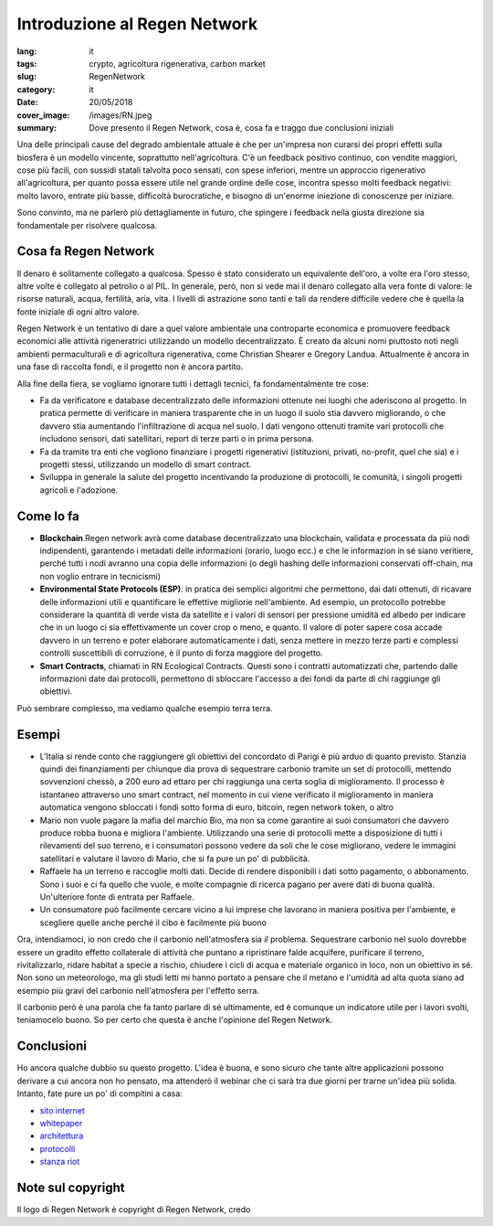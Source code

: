 Introduzione al Regen Network
==============================

:lang: it
:tags: crypto, agricoltura rigenerativa, carbon market
:slug: RegenNetwork
:category: it
:date: 20/05/2018
:cover_image: /images/RN.jpeg
:summary: Dove presento il Regen Network, cosa è, cosa fa e traggo due conclusioni iniziali


Una delle principali cause del degrado ambientale attuale è che per un'impresa non curarsi dei propri effetti sulla biosfera è un modello vincente, soprattutto nell'agricoltura. C'è un feedback positivo continuo, con vendite maggiori, cose più facili, con sussidi statali talvolta poco sensati, con spese inferiori, mentre un approccio rigenerativo all'agricoltura, per quanto possa essere utile nel grande ordine delle cose, incontra spesso molti feedback negativi: molto lavoro, entrate più basse, difficoltà burocratiche, e bisogno di un'enorme iniezione di conoscenze per iniziare.

Sono convinto, ma ne parlerò più dettagliamente in futuro, che spingere i feedback nella giusta direzione sia fondamentale per risolvere qualcosa. 

Cosa fa Regen Network
---------------------

Il denaro è solitamente collegato a qualcosa. Spesso è stato considerato un equivalente dell'oro, a volte era l'oro stesso, altre volte è collegato al petrolio o al PIL. In generale, però, non si vede mai il denaro collegato alla vera fonte di valore: le risorse naturali, acqua, fertilità, aria, vita. I livelli di astrazione sono tanti e tali da rendere difficile vedere che è quella la fonte iniziale di ogni altro valore.

Regen Network è un tentativo di dare a quel valore ambientale una controparte economica e promuovere feedback economici alle attività rigeneratrici utilizzando un modello decentralizzato.
È creato da alcuni nomi piuttosto noti negli ambienti permaculturali e di agricoltura rigenerativa, come Christian Shearer e Gregory Landua. Attualmente è ancora in una fase di raccolta fondi, e il progetto non è ancora partito.

Alla fine della fiera, se vogliamo ignorare tutti i dettagli tecnici, fa fondamentalmente tre cose:

* Fa da verificatore e database decentralizzato delle informazioni ottenute nei luoghi che aderiscono al progetto. In pratica permette di verificare in maniera trasparente che in un luogo il suolo stia davvero migliorando, o che davvero stia aumentando l'infiltrazione di acqua nel suolo. I dati vengono ottenuti tramite vari protocolli che includono sensori, dati satellitari, report di terze parti o in prima persona.

* Fa da tramite tra enti che vogliono finanziare i progetti rigenerativi (istituzioni, privati, no-profit, quel che sia) e i progetti stessi, utilizzando un modello di smart contract. 

* Sviluppa in generale la salute del progetto incentivando la produzione di protocolli, le comunità, i singoli progetti agricoli e l'adozione.

Come lo fa
----------

* **Blockchain**.Regen network avrà come database decentralizzato una blockchain, validata e processata da più nodi indipendenti, garantendo i metadati delle informazioni (orario, luogo ecc.) e che le informazion in sé siano veritiere, perché tutti i nodi avranno una copia delle informazioni (o degli hashing delle informazioni conservati off-chain, ma non voglio entrare in tecnicismi)

* **Environmental State Protocols (ESP)**: in pratica dei semplici algoritmi che permettono, dai dati ottenuti, di ricavare delle informazioni utili e quantificare le effettive migliorie nell'ambiente. Ad esempio, un protocollo potrebbe considerare la quantità di verde vista da satellite e i valori di sensori per pressione umidità ed albedo per indicare che in un luogo ci sia effettivamente un cover crop o meno, e quanto. Il valore di poter sapere cosa accade davvero in un terreno e poter elaborare automaticamente i dati, senza mettere in mezzo terze parti e complessi controlli suscettibili di corruzione, è il punto di forza maggiore del progetto.

* **Smart Contracts**, chiamati in RN Ecological Contracts. Questi sono i contratti automatizzati che, partendo dalle informazioni date dai protocolli, permettono di sbloccare l'accesso a dei fondi da parte di chi raggiunge gli obiettivi.

Può sembrare complesso, ma vediamo qualche esempio terra terra.

Esempi
------

* L'Italia si rende conto che raggiungere gli obiettivi del concordato di Parigi è più arduo di quanto previsto. Stanzia quindi dei finanziamenti per chiunque dia prova di sequestrare carbonio tramite un set di protocolli, mettendo sovvenzioni chessò, a 200 euro ad ettaro per chi raggiunga una certa soglia di miglioramento. Il processo è istantaneo attraverso uno smart contract, nel momento in cui viene verificato il miglioramento in maniera automatica vengono sbloccati i fondi sotto forma di euro, bitcoin, regen network token, o altro

* Mario non vuole pagare la mafia del marchio Bio, ma non sa come garantire ai suoi consumatori che davvero produce robba buona e migliora l'ambiente. Utilizzando una serie di protocolli mette a disposizione di tutti i rilevamenti del suo terreno, e i consumatori possono vedere da soli che le cose migliorano, vedere le immagini satellitari e valutare il lavoro di Mario, che si fa pure un po' di pubblicità.

* Raffaele ha un terreno e raccoglie molti dati. Decide di rendere disponibili i dati sotto pagamento, o abbonamento. Sono i suoi e ci fa quello che vuole, e molte compagnie di ricerca pagano per avere dati di buona qualità. Un'ulteriore fonte di entrata per Raffaele.

* Un consumatore può facilmente cercare vicino a lui imprese che lavorano in maniera positiva per l'ambiente, e scegliere quelle anche perché il cibo è facilmente più buono


Ora, intendiamoci, io non credo che il carbonio nell'atmosfera sia *il* problema. Sequestrare carbonio nel suolo dovrebbe essere un gradito effetto collaterale di attività che puntano a ripristinare falde acquifere, purificare il terreno, rivitalizzarlo, ridare habitat a specie a rischio, chiudere i cicli di acqua e materiale organico in loco, non un obiettivo in sé. Non sono un meteorologo, ma gli studi letti mi hanno portato a pensare che il metano e l'umidità ad alta quota siano ad esempio più gravi del carbonio nell'atmosfera per l'effetto serra. 

Il carbonio però è una parola che fa tanto parlare di sé ultimamente, ed è comunque un indicatore utile per i lavori svolti, teniamocelo buono. So per certo che questa è anche l'opinione del Regen Network.

Conclusioni
-----------


Ho ancora qualche dubbio su questo progetto. L'idea è buona, e sono sicuro che tante altre applicazioni possono derivare a cui ancora non ho pensato, ma attenderò il webinar che ci sarà tra due giorni per trarne un'idea più solida. Intanto, fate pure un po' di compitini a casa:

* `sito internet <https://www.regen.network/>`_
* `whitepaper <http://regen-network.gitlab.io/whitepaper/WhitePaper.pdf>`_
* `architettura <http://regen-network.gitlab.io/whitepaper/Architecture.pdf>`_
* `protocolli <http://regen-network.gitlab.io/whitepaper/Protocols.pdf>`_
* `stanza riot <https://riot.im/app/#/room/#regen.network:matrix.org>`_


Note sul copyright
------------------

Il logo di Regen Network è copyright di Regen Network, credo
